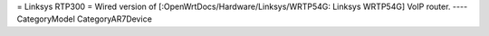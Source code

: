 = Linksys RTP300 =
Wired version of [:OpenWrtDocs/Hardware/Linksys/WRTP54G: Linksys WRTP54G] VoIP router.
----
CategoryModel CategoryAR7Device
